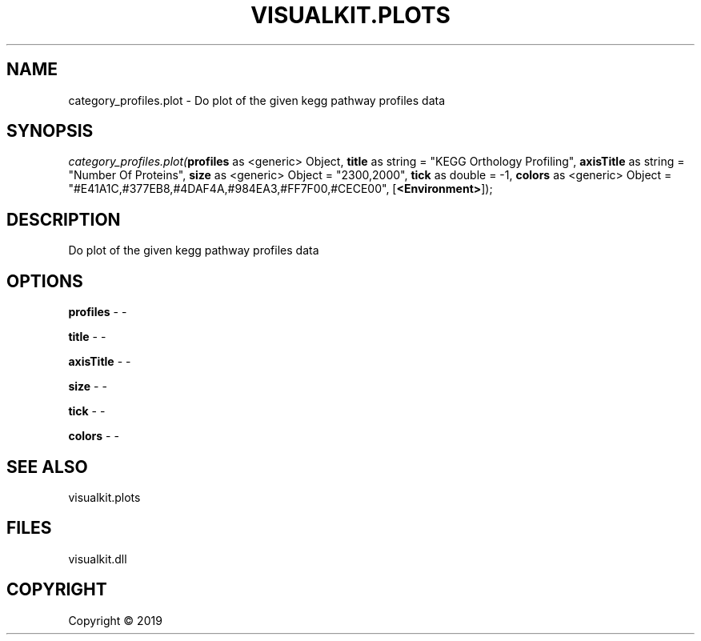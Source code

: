 .\" man page create by R# package system.
.TH VISUALKIT.PLOTS 1 2000-01-01 "category_profiles.plot" "category_profiles.plot"
.SH NAME
category_profiles.plot \- Do plot of the given kegg pathway profiles data
.SH SYNOPSIS
\fIcategory_profiles.plot(\fBprofiles\fR as <generic> Object, 
\fBtitle\fR as string = "KEGG Orthology Profiling", 
\fBaxisTitle\fR as string = "Number Of Proteins", 
\fBsize\fR as <generic> Object = "2300,2000", 
\fBtick\fR as double = -1, 
\fBcolors\fR as <generic> Object = "#E41A1C,#377EB8,#4DAF4A,#984EA3,#FF7F00,#CECE00", 
[\fB<Environment>\fR]);\fR
.SH DESCRIPTION
.PP
Do plot of the given kegg pathway profiles data
.PP
.SH OPTIONS
.PP
\fBprofiles\fB \fR\- -
.PP
.PP
\fBtitle\fB \fR\- -
.PP
.PP
\fBaxisTitle\fB \fR\- -
.PP
.PP
\fBsize\fB \fR\- -
.PP
.PP
\fBtick\fB \fR\- -
.PP
.PP
\fBcolors\fB \fR\- -
.PP
.SH SEE ALSO
visualkit.plots
.SH FILES
.PP
visualkit.dll
.PP
.SH COPYRIGHT
Copyright ©  2019
